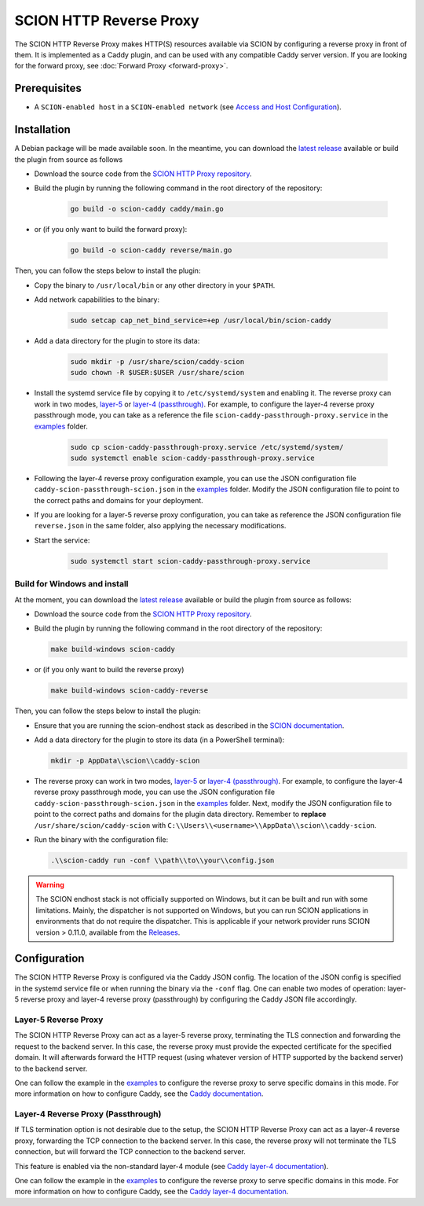 SCION HTTP Reverse Proxy
========================

The SCION HTTP Reverse Proxy makes HTTP(S) resources available via SCION by configuring a reverse proxy in front of them.
It is implemented as a Caddy plugin, and can be used with any compatible Caddy server version.
If you are looking for the forward proxy, see :doc:`Forward Proxy <forward-proxy>`.

Prerequisites
-------------
- A ``SCION-enabled host`` in a ``SCION-enabled network`` (see `Access and Host Configuration <https://docs.scion.org/projects/scion-applications/en/latest/applications/access.html>`_).

Installation
------------
A Debian package will be made available soon.
In the meantime, you can download the `latest release <https://github.com/scionproto-contrib/http-proxy/releases>`_ available or build the plugin from source as follows

- Download the source code from the `SCION HTTP Proxy repository <https://github.com/scionproto-contrib/http-proxy>`_.
- Build the plugin by running the following command in the root directory of the repository:

    .. code-block:: bash

        go build -o scion-caddy caddy/main.go

- or (if you only want to build the forward proxy):

    .. code-block:: bash

        go build -o scion-caddy reverse/main.go

Then, you can follow the steps below to install the plugin:

- Copy the binary to ``/usr/local/bin`` or any other directory in your ``$PATH``.
- Add network capabilities to the binary:

    .. code-block:: bash

        sudo setcap cap_net_bind_service=+ep /usr/local/bin/scion-caddy

- Add a data directory for the plugin to store its data:

    .. code-block:: bash

        sudo mkdir -p /usr/share/scion/caddy-scion
        sudo chown -R $USER:$USER /usr/share/scion

- Install the systemd service file by copying it to ``/etc/systemd/system`` and enabling it.
  The reverse proxy can work in two modes, `layer-5 <#layer-5-reverse-proxy>`__ or `layer-4 (passthrough) <#layer-4-reverse-proxy-passthrough>`__.
  For example, to configure the layer-4 reverse proxy passthrough mode, you can take as a reference the file ``scion-caddy-passthrough-proxy.service`` in the `examples <https://github.com/scionproto-contrib/http-proxy/tree/main/_examples>`__ folder.

    .. code-block:: bash

        sudo cp scion-caddy-passthrough-proxy.service /etc/systemd/system/
        sudo systemctl enable scion-caddy-passthrough-proxy.service
  
- Following the layer-4 reverse proxy configuration example, you can use the JSON configuration file ``caddy-scion-passthrough-scion.json`` in the `examples <https://github.com/scionproto-contrib/http-proxy/tree/main/_examples>`__ folder.
  Modify the JSON configuration file to point to the correct paths and domains for your deployment.

- If you are looking for a layer-5 reverse proxy configuration, you can take as reference the JSON configuration file ``reverse.json`` in the same folder, also applying the necessary modifications.

- Start the service:

    .. code-block:: bash

        sudo systemctl start scion-caddy-passthrough-proxy.service

Build for Windows and install
~~~~~~~~~~~~~~~~~~~~~~~~~~~~~

At the moment, you can download the `latest release <https://github.com/scionproto-contrib/http-proxy/releases>`_ available or build the plugin from source as follows:

- Download the source code from the `SCION HTTP Proxy repository <https://github.com/scionproto-contrib/http-proxy>`_.
- Build the plugin by running the following command in the root directory of the repository:

  .. code-block:: bash

    make build-windows scion-caddy

- or (if you only want to build the reverse proxy)

  .. code-block:: bash

    make build-windows scion-caddy-reverse

Then, you can follow the steps below to install the plugin:

- Ensure that you are running the scion-endhost stack as described in the `SCION documentation <https://docs.scion.org/projects/scion-applications/en/latest/applications/access.html>`_.

- Add a data directory for the plugin to store its data (in a PowerShell terminal):

  .. code-block:: bash

    mkdir -p AppData\\scion\\caddy-scion

- The reverse proxy can work in two modes, `layer-5 <#layer-5-reverse-proxy>`__ or `layer-4 (passthrough) <#layer-4-reverse-proxy-passthrough>`__.
  For example, to configure the layer-4 reverse proxy passthrough mode, you can use the JSON configuration file ``caddy-scion-passthrough-scion.json`` in the `examples <https://github.com/scionproto-contrib/http-proxy/tree/main/_examples>`__ folder.
  Next, modify the JSON configuration file to point to the correct paths and domains for the plugin data directory. 
  Remember to **replace** ``/usr/share/scion/caddy-scion`` with ``C:\\Users\\<username>\\AppData\\scion\\caddy-scion``.

- Run the binary with the configuration file:

  .. code-block:: bash

    .\\scion-caddy run -conf \\path\\to\\your\\config.json

.. warning::
  The SCION endhost stack is not officially supported on Windows, but it can be built and run with some limitations.
  Mainly, the dispatcher is not supported on Windows, but you can run SCION applications in environments that do not require the dispatcher.
  This is applicable if your network provider runs SCION version > 0.11.0, available from the `Releases <https://github.com/scionproto/scion/releases>`_.

Configuration
-------------
The SCION HTTP Reverse Proxy is configured via the Caddy JSON config. The location of the JSON config is specified in the systemd service file or when running the binary via the ``-conf`` flag.
One can enable two modes of operation: layer-5 reverse proxy and layer-4 reverse proxy (passthrough) by configuring the Caddy JSON file accordingly.

.. _reverse-proxy-figure:
.. image:: img/https_combinations.png
    :alt: SCION HTTP Reverse Proxy Diagram
    :align: center

Layer-5 Reverse Proxy
~~~~~~~~~~~~~~~~~~~~~
The SCION HTTP Reverse Proxy can act as a layer-5 reverse proxy, terminating the TLS connection and forwarding the request to the backend server.
In this case, the reverse proxy must provide the expected certificate for the specified domain. It will afterwards forward the HTTP request (using whatever version of HTTP supported by the backend server) to the backend server.

One can follow the example in the `examples <https://github.com/scionproto-contrib/http-proxy/tree/main/_examples/reverse.json>`__ to configure the reverse proxy to serve specific domains in this mode.
For more information on how to configure Caddy, see the `Caddy documentation <https://caddyserver.com/docs/json/apps/http/>`_.

Layer-4 Reverse Proxy (Passthrough)
~~~~~~~~~~~~~~~~~~~~~~~~~~~~~~~~~~~
If TLS termination option is not desirable due to the setup, the SCION HTTP Reverse Proxy can act as a layer-4 reverse proxy, forwarding the TCP connection to the backend server.
In this case, the reverse proxy will not terminate the TLS connection, but will forward the TCP connection to the backend server.

This feature is enabled via the non-standard layer-4 module (see `Caddy layer-4 documentation <https://caddyserver.com/docs/json/apps/layer4>`_).

One can follow the example in the `examples <https://github.com/scionproto-contrib/http-proxy/tree/main/_examples/caddy-scion-passthrough-scion.json.json>`__ to configure the reverse proxy to serve specific domains in this mode.
For more information on how to configure Caddy, see the `Caddy layer-4 documentation <https://caddyserver.com/docs/json/apps/layer4>`_.
